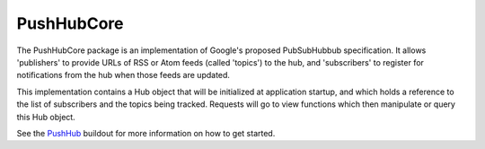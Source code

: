 PushHubCore
===========

The PushHubCore package is an implementation of Google's proposed PubSubHubbub specification.
It allows 'publishers' to provide URLs of RSS or Atom feeds (called 'topics') to the hub, and 
'subscribers' to register for notifications from the hub when those feeds are updated.

This implementation contains a Hub object that will be initialized at application startup, and
which holds a reference to the list of subscribers and the topics being tracked. Requests will
go to view functions which then manipulate or query this Hub object.

See the `PushHub`_ buildout for more information on how to get started.

.. _PushHub: https://github.com/ucla/PushHub#readme
